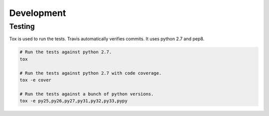 Development
===========

Testing
-------

Tox is used to run the tests. Travis automatically verifies commits. It uses
python 2.7 and pep8.

.. code-block:: bash

    # Run the tests against python 2.7.
    tox

    # Run the tests against python 2.7 with code coverage.
    tox -e cover

    # Run the tests against a bunch of python versions.
    tox -e py25,py26,py27,py31,py32,py33,pypy
